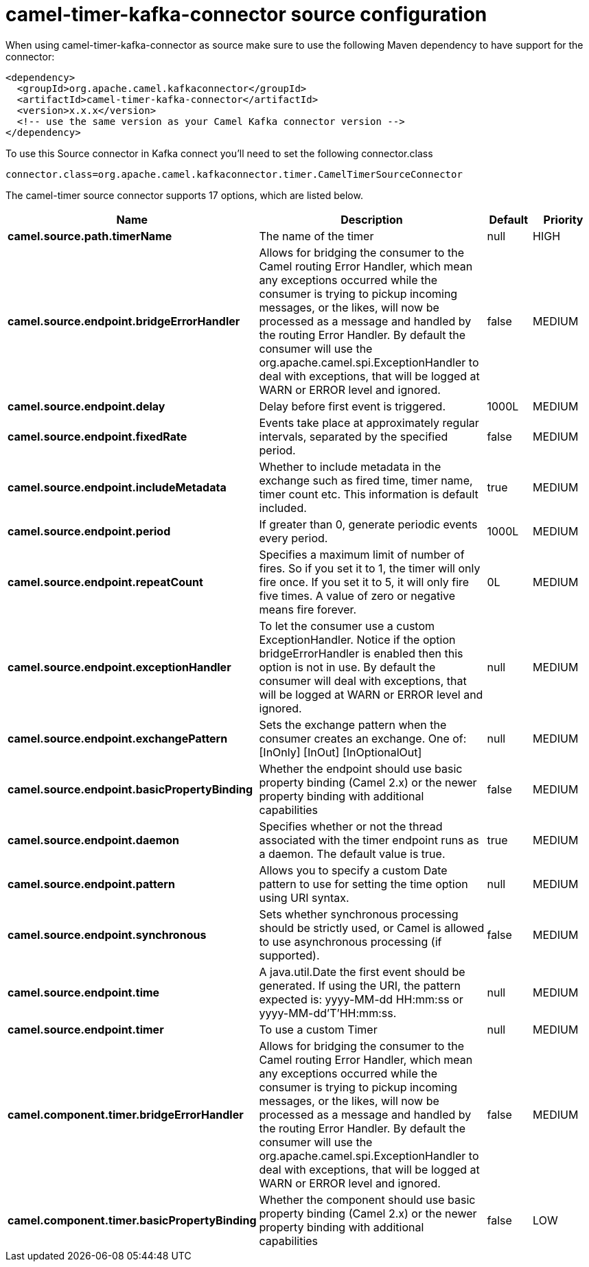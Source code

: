 // kafka-connector options: START
[[camel-timer-kafka-connector-source]]
= camel-timer-kafka-connector source configuration

When using camel-timer-kafka-connector as source make sure to use the following Maven dependency to have support for the connector:

[source,xml]
----
<dependency>
  <groupId>org.apache.camel.kafkaconnector</groupId>
  <artifactId>camel-timer-kafka-connector</artifactId>
  <version>x.x.x</version>
  <!-- use the same version as your Camel Kafka connector version -->
</dependency>
----

To use this Source connector in Kafka connect you'll need to set the following connector.class

[source,java]
----
connector.class=org.apache.camel.kafkaconnector.timer.CamelTimerSourceConnector
----


The camel-timer source connector supports 17 options, which are listed below.



[width="100%",cols="2,5,^1,2",options="header"]
|===
| Name | Description | Default | Priority
| *camel.source.path.timerName* | The name of the timer | null | HIGH
| *camel.source.endpoint.bridgeErrorHandler* | Allows for bridging the consumer to the Camel routing Error Handler, which mean any exceptions occurred while the consumer is trying to pickup incoming messages, or the likes, will now be processed as a message and handled by the routing Error Handler. By default the consumer will use the org.apache.camel.spi.ExceptionHandler to deal with exceptions, that will be logged at WARN or ERROR level and ignored. | false | MEDIUM
| *camel.source.endpoint.delay* | Delay before first event is triggered. | 1000L | MEDIUM
| *camel.source.endpoint.fixedRate* | Events take place at approximately regular intervals, separated by the specified period. | false | MEDIUM
| *camel.source.endpoint.includeMetadata* | Whether to include metadata in the exchange such as fired time, timer name, timer count etc. This information is default included. | true | MEDIUM
| *camel.source.endpoint.period* | If greater than 0, generate periodic events every period. | 1000L | MEDIUM
| *camel.source.endpoint.repeatCount* | Specifies a maximum limit of number of fires. So if you set it to 1, the timer will only fire once. If you set it to 5, it will only fire five times. A value of zero or negative means fire forever. | 0L | MEDIUM
| *camel.source.endpoint.exceptionHandler* | To let the consumer use a custom ExceptionHandler. Notice if the option bridgeErrorHandler is enabled then this option is not in use. By default the consumer will deal with exceptions, that will be logged at WARN or ERROR level and ignored. | null | MEDIUM
| *camel.source.endpoint.exchangePattern* | Sets the exchange pattern when the consumer creates an exchange. One of: [InOnly] [InOut] [InOptionalOut] | null | MEDIUM
| *camel.source.endpoint.basicPropertyBinding* | Whether the endpoint should use basic property binding (Camel 2.x) or the newer property binding with additional capabilities | false | MEDIUM
| *camel.source.endpoint.daemon* | Specifies whether or not the thread associated with the timer endpoint runs as a daemon. The default value is true. | true | MEDIUM
| *camel.source.endpoint.pattern* | Allows you to specify a custom Date pattern to use for setting the time option using URI syntax. | null | MEDIUM
| *camel.source.endpoint.synchronous* | Sets whether synchronous processing should be strictly used, or Camel is allowed to use asynchronous processing (if supported). | false | MEDIUM
| *camel.source.endpoint.time* | A java.util.Date the first event should be generated. If using the URI, the pattern expected is: yyyy-MM-dd HH:mm:ss or yyyy-MM-dd'T'HH:mm:ss. | null | MEDIUM
| *camel.source.endpoint.timer* | To use a custom Timer | null | MEDIUM
| *camel.component.timer.bridgeErrorHandler* | Allows for bridging the consumer to the Camel routing Error Handler, which mean any exceptions occurred while the consumer is trying to pickup incoming messages, or the likes, will now be processed as a message and handled by the routing Error Handler. By default the consumer will use the org.apache.camel.spi.ExceptionHandler to deal with exceptions, that will be logged at WARN or ERROR level and ignored. | false | MEDIUM
| *camel.component.timer.basicPropertyBinding* | Whether the component should use basic property binding (Camel 2.x) or the newer property binding with additional capabilities | false | LOW
|===
// kafka-connector options: END
